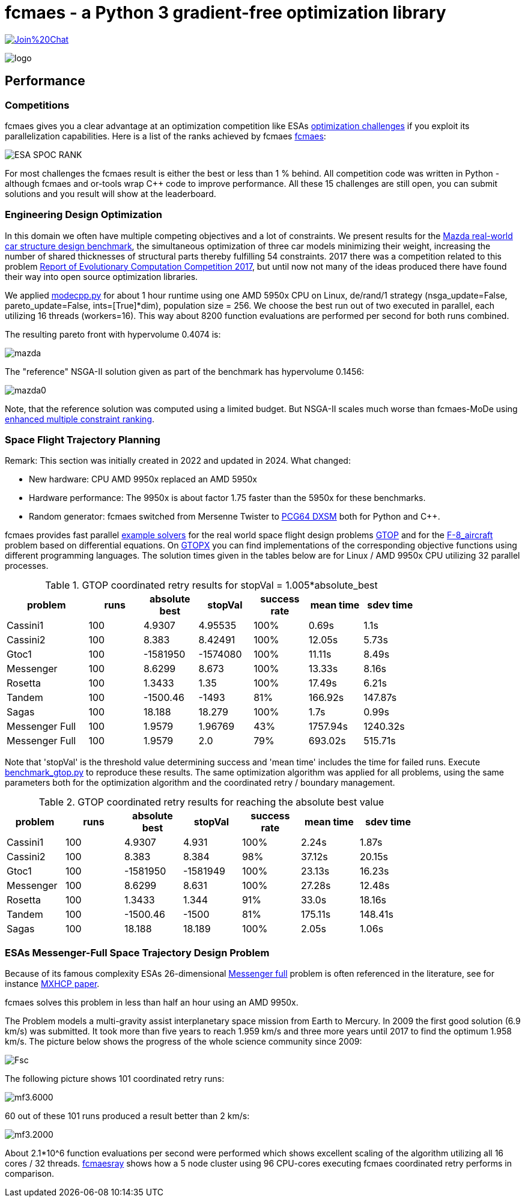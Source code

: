 :encoding: utf-8
:imagesdir: img
:cpp: C++

= fcmaes - a Python 3 gradient-free optimization library

https://gitter.im/fast-cma-es/community[image:https://badges.gitter.im/Join%20Chat.svg[]]

image::logo.gif[]

== Performance

=== Competitions

fcmaes gives you a clear advantage at an optimization competition like ESAs
https://optimise.esa.int/challenges[optimization challenges] if you exploit its
parallelization capabilities. Here is a list of the ranks achieved by fcmaes
https://optimise.esa.int/user/867404f708354718b547739c784da79c[fcmaes]:

image::ESA_SPOC_RANK.png[]

For most challenges the fcmaes result is either the best or less than 1 % behind.
All competition code was written in Python - although fcmaes and or-tools wrap C++ code to improve performance. All these 15 challenges are still open, you can submit solutions and
you result will show at the leaderboard.

=== Engineering Design Optimization

In this domain we often have multiple competing objectives and a lot of constraints. We present results for the
http://ladse.eng.isas.jaxa.jp/benchmark/[Mazda real-world car structure design benchmark], the simultaneous
optimization of three car models minimizing their weight, increasing the number of shared thicknesses of structural  
parts thereby fulfilling 54 constraints. 2017 there was a competition related to this problem https://www.jstage.jst.go.jp/article/tjpnsec/9/2/9_86/_article/-char/en[Report of Evolutionary Computation Competition 2017],
but until now not many of the ideas produced there have found their way into open source optimization libraries. 

We applied https://github.com/dietmarwo/fast-cma-es/blob/master/fcmaes/modecpp.py[modecpp.py] for 
about 1 hour runtime using one AMD 5950x CPU on Linux, de/rand/1 strategy (nsga_update=False, pareto_update=False, ints=[True]*dim), 
population size = 256. We choose the best run out of two executed in parallel, each utilizing 16 threads (workers=16). 
This way about 8200 function evaluations are performed per second for both runs combined.  

The resulting pareto front with hypervolume 0.4074 is:

image::mazda.png[] 

The "reference" NSGA-II solution given as part of the benchmark has hypervolume 0.1456:

image::mazda0.png[]

Note, that the reference solution was computed using a limited budget. But NSGA-II scales much worse than fcmaes-MoDe
using https://www.jstage.jst.go.jp/article/tjpnsec/11/2/11_18/_article/-char/en/[enhanced multiple constraint ranking]. 

=== Space Flight Trajectory Planning

Remark: This section was initially created in 2022 and updated in 2024. What changed:

- New hardware: CPU AMD 9950x replaced an AMD 5950x
- Hardware performance: The 9950x is about factor 1.75 faster than the 5950x for these benchmarks.
- Random generator: fcmaes switched from Mersenne Twister to https://numpy.org/doc/stable/reference/random/bit_generators/pcg64dxsm.html[PCG64 DXSM] both for Python and C++.

fcmaes provides fast parallel
https://github.com/dietmarwo/fast-cma-es/blob/master/examples/advexamples.py[example solvers] for the 
real world space flight design problems https://www.esa.int/gsp/ACT/projects/gtop[GTOP] and for 
the https://mintoc.de/index.php/F-8_aircraft[F-8_aircraft] problem based on differential equations. 
On http://www.midaco-solver.com/index.php/about/benchmarks/gtopx[GTOPX] you can find implementations 
of the corresponding objective functions using different programming languages. The
solution times given in the tables below are for Linux / AMD 9950x CPU utilizing 32 parallel processes.

.GTOP coordinated retry results for stopVal = 1.005*absolute_best
[width="80%",cols="3,^2,^2,^2,^2,^2,^2",options="header"]
|=========================================================
|problem |runs | absolute best |stopVal |success rate |mean time|sdev time
|Cassini1 |100 |4.9307 |4.95535 |100% |0.69s |1.1s
|Cassini2 |100 |8.383 |8.42491 |100% |12.05s |5.73s
|Gtoc1 |100 |-1581950 |-1574080 |100% |11.11s |8.49s
|Messenger |100 |8.6299 |8.673 |100% |13.33s |8.16s
|Rosetta |100 |1.3433 |1.35 |100% |17.49s |6.21s
|Tandem |100 |-1500.46 |-1493 |81% |166.92s |147.87s
|Sagas |100 |18.188 |18.279 |100% |1.7s |0.99s
|Messenger Full |100 |1.9579 |1.96769 |43% |1757.94s |1240.32s
|Messenger Full |100 |1.9579 |2.0 |79% |693.02s |515.71s
|=========================================================

Note that 'stopVal' is the threshold value determining success and
'mean time' includes the time for failed runs.
Execute https://github.com/dietmarwo/fast-cma-es/blob/master/examples/benchmark_gtop.py[benchmark_gtop.py]
to reproduce these results. The same optimization algorithm
was applied for all problems, using the same parameters both for the optimization algorithm and the coordinated retry / boundary management.

.GTOP coordinated retry results for reaching the absolute best value
[width="80%",cols="2,^2,^2,^2,^2,^2,^2",options="header"]
|=========================================================
|problem |runs |absolute best |stopVal |success rate |mean time|sdev time
|Cassini1 |100 |4.9307 |4.931 |100% |2.24s |1.87s
|Cassini2 |100 |8.383 |8.384 |98% |37.12s |20.15s
|Gtoc1 |100 |-1581950 |-1581949 |100% |23.13s |16.23s
|Messenger |100 |8.6299 |8.631 |100% |27.28s |12.48s
|Rosetta |100 |1.3433 |1.344 |91% |33.0s |18.16s
|Tandem |100 |-1500.46 |-1500 |81% |175.11s |148.41s
|Sagas |100 |18.188 |18.189 |100% |2.05s |1.06s
|=========================================================

=== ESAs Messenger-Full Space Trajectory Design Problem

Because of its famous complexity ESAs 26-dimensional https://www.esa.int/gsp/ACT/projects/gtop/messenger_full/[Messenger full] 
problem is often referenced in the literature, see for instance http://www.midaco-solver.com/data/pub/PDPTA20_Messenger.pdf[MXHCP paper].

fcmaes solves this problem in less than half an hour using an AMD 9950x.

The Problem models a multi-gravity assist interplanetary space mission from Earth to Mercury. In 2009 the first good solution (6.9 km/s) was submitted. It took more than five years to reach 1.959 km/s and three more years until 2017 to find the optimum 1.958 km/s. The picture below shows the progress of the whole science community since 2009:

image::Fsc.png[]  

The following picture shows 101 coordinated retry runs: 

image::mf3.6000.png[]  

60 out of these 101 runs produced a result better than 2 km/s:

image::mf3.2000.png[] 

About 2.1*10^6 function evaluations per second were performed which shows excellent scaling of the algorithm utilizing all 16 cores / 32 threads.
https://github.com/dietmarwo/fcmaes-ray/blob/master/README.adoc[fcmaesray] shows how a 5 node cluster using 
96 CPU-cores executing fcmaes coordinated retry performs in comparison.

